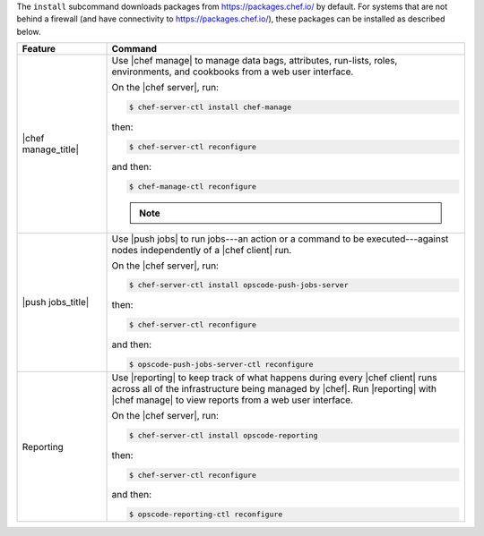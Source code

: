 .. The contents of this file may be included in multiple topics (using the includes directive).
.. The contents of this file should be modified in a way that preserves its ability to appear in multiple topics.


The ``install`` subcommand downloads packages from https://packages.chef.io/ by default. For systems that are not behind a firewall (and have connectivity to https://packages.chef.io/), these packages can be installed as described below.

.. list-table::
   :widths: 100 400
   :header-rows: 1

   * - Feature
     - Command
   * - |chef manage_title|
     - Use |chef manage| to manage data bags, attributes, run-lists, roles, environments, and cookbooks from a web user interface.

       On the |chef server|, run:

       .. code-block:: ruby

          $ chef-server-ctl install chef-manage

       then:

       .. code-block:: ruby

          $ chef-server-ctl reconfigure

       and then:

       .. code-block:: ruby

          $ chef-manage-ctl reconfigure

       .. note:: .. include:: ../../includes_chef_license/includes_chef_license_reconfigure_manage.rst

   * - |push jobs_title|
     - Use |push jobs| to run jobs---an action or a command to be executed---against nodes independently of a |chef client| run.

       On the |chef server|, run:

       .. code-block:: ruby

          $ chef-server-ctl install opscode-push-jobs-server

       then:

       .. code-block:: ruby

          $ chef-server-ctl reconfigure

       and then:

       .. code-block:: ruby

          $ opscode-push-jobs-server-ctl reconfigure

   * - Reporting
     - Use |reporting| to keep track of what happens during every |chef client| runs across all of the infrastructure being managed by |chef|. Run |reporting| with |chef manage| to view reports from a web user interface.

       On the |chef server|, run:

       .. code-block:: ruby

          $ chef-server-ctl install opscode-reporting

       then:

       .. code-block:: ruby

          $ chef-server-ctl reconfigure

       and then:

       .. code-block:: ruby

          $ opscode-reporting-ctl reconfigure

